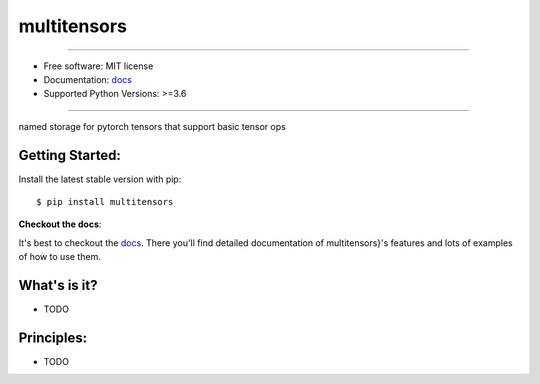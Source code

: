 ============
multitensors
============


.. image:: https://img.shields.io/pypi/v/multitensors.svg
    :target: https://pypi.python.org/pypi/multitensors
    :alt: pypi version

.. image:: https://img.shields.io/travis/leaprovenzano/multitensors.svg
    :target: https://travis-ci.com/leaprovenzano/multitensors
    :alt: travis build

.. image:: https://readthedocs.org/projects/multitensors/badge/?version=latest
    :target: https://multitensors.readthedocs.io/en/latest/?badge=latest
    :alt: documentation status

.. image:: https://codecov.io/gh/leaprovenzano/multitensors/branch/master/graph/badge.svg
    :target: https://codecov.io/gh/leaprovenzano/multitensors
    :alt: coverage

.. image:: https://img.shields.io/badge/hypothesis-tested-brightgreen.svg
    :target: https://hypothesis.readthedocs.io
    :alt: hypothesis tested

----


* Free software: MIT license

* Documentation: `docs`_
* Supported Python Versions: >=3.6

----


named storage for pytorch tensors that support basic tensor ops



Getting Started:
~~~~~~~~~~~~~~~~

Install the latest stable version with pip::

   $ pip install multitensors


**Checkout the docs**:

It's best to checkout the `docs`_. There you'll find detailed
documentation of multitensors}'s features and lots of examples of
how to use them.

What's is it?
~~~~~~~~~~~~~

* TODO

Principles:
~~~~~~~~~~~

* TODO

.. _docs: https://multitensors.readthedocs.io
